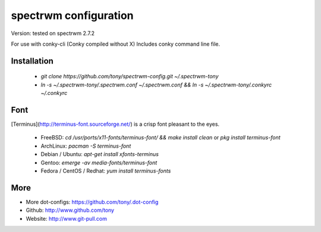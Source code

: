 spectrwm configuration
=====================

Version: tested on spectrwm 2.7.2

For use with conky-cli (Conky compiled without X) Includes conky command line file.

Installation
------------
  * `git clone https://github.com/tony/spectrwm-config.git ~/.spectrwm-tony`
  * `ln -s ~/.spectrwm-tony/.spectrwm.conf ~/.spectrwm.conf && ln -s ~/.spectrwm-tony/.conkyrc ~/.conkyrc`

Font
----
[Terminus](http://terminus-font.sourceforge.net/) is a crisp font pleasant to the eyes.

  * FreeBSD: `cd /usr/ports/x11-fonts/terminus-font/ && make install clean` or `pkg install terminus-font`
  * ArchLinux: `pacman -S terminus-font`
  * Debian / Ubuntu: `apt-get install xfonts-terminus`
  * Gentoo: `emerge -av media-fonts/terminus-font`
  * Fedora / CentOS / Redhat: `yum install terminus-fonts`

More
----

* More dot-configs: https://github.com/tony/.dot-config
* Github: http://www.github.com/tony
* Website: http://www.git-pull.com


